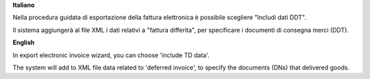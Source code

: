 **Italiano**

Nella procedura guidata di esportazione della fattura elettronica è possibile scegliere "Includi dati DDT".

Il sistema aggiungerà al file XML i dati relativi a "fattura differita", per specificare i documenti di consegna merci (DDT).

**English**

In export electronic invoice wizard, you can choose 'include TD data'.

The system will add to XML file data related to 'deferred invoice', to specify the documents (DNs) that delivered goods.
